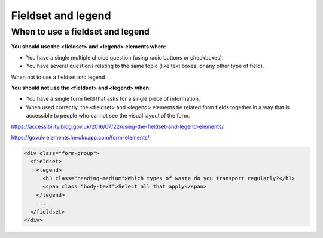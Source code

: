 Fieldset and legend
===================

When to use a fieldset and legend
---------------------------------

**You should use the <fieldset> and <legend> elements when:**

* You have a single multiple choice question (using radio buttons or checkboxes).
* You have several questions relating to the same topic (like text boxes, or any other type of field).

When not to use a fieldset and legend

**You should not use the <fieldset> and <legend> when:**

* You have a single form field that asks for a single piece of information.
* When used correctly, the <fieldset> and <legend> elements tie related form fields together in a way that is accessible to people who cannot see the visual layout of the form.


https://accessibility.blog.gov.uk/2016/07/22/using-the-fieldset-and-legend-elements/

https://govuk-elements.herokuapp.com/form-elements/

.. code-block:: html

  <div class="form-group">
    <fieldset>
      <legend>
        <h3 class="heading-medium">Which types of waste do you transport regularly?</h3>
        <span class="body-text">Select all that apply</span>
      </legend>
      ...
    </fieldset>
  </div>


